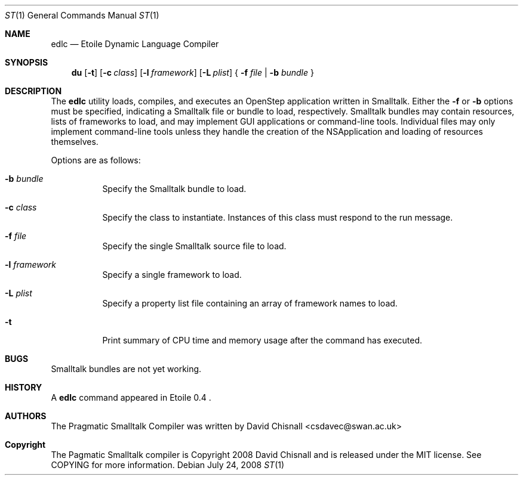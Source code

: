 .Dd July 24, 2008
.Dt ST 1
.Os
.Sh NAME
.Nm edlc 
.Nd Etoile Dynamic Language Compiler
.Sh SYNOPSIS
.Nm du
.Op Fl t
.Op Fl c Ar class
.Op Fl l Ar framework
.Op Fl L Ar plist
{
.Fl f Ar file | 
.Fl b Ar bundle
}
.Sh DESCRIPTION
The
.Nm
utility loads, compiles, and executes an OpenStep application written
in Smalltalk.  Either the 
.Fl f
or
.Fl b
options must be specified, indicating a Smalltalk file or bundle to load,
respectively.  Smalltalk bundles may contain resources, lists of frameworks to
load, and may implement GUI applications or command-line tools.  Individual
files may only implement command-line tools unless they handle the creation of
the NSApplication and loading of resources themselves.
.Pp
Options are as follows:
.Bl -tag -width Ds
.It Fl b Ar bundle
Specify the Smalltalk bundle to load.
.It Fl c Ar class
Specify the class to instantiate.  Instances of this class must respond to the
run message.
.It Fl f Ar file
Specify the single Smalltalk source file to load.
.It Fl l Ar framework
Specify a single framework to load.
.It Fl L Ar plist
Specify a property list file containing an array of framework names to load.
.It Fl t 
Print summary of CPU time and memory usage after the command has executed.
.Sh BUGS
Smalltalk bundles are not yet working.
.Sh HISTORY
A
.Nm
command appeared in Etoile 0.4 .
.Sh AUTHORS
The Pragmatic Smalltalk Compiler was written by David Chisnall
<csdavec@swan.ac.uk>
.Sh Copyright
The Pagmatic Smalltalk compiler is Copyright 2008 David Chisnall and is
released under the MIT license.  See COPYING for more information.
